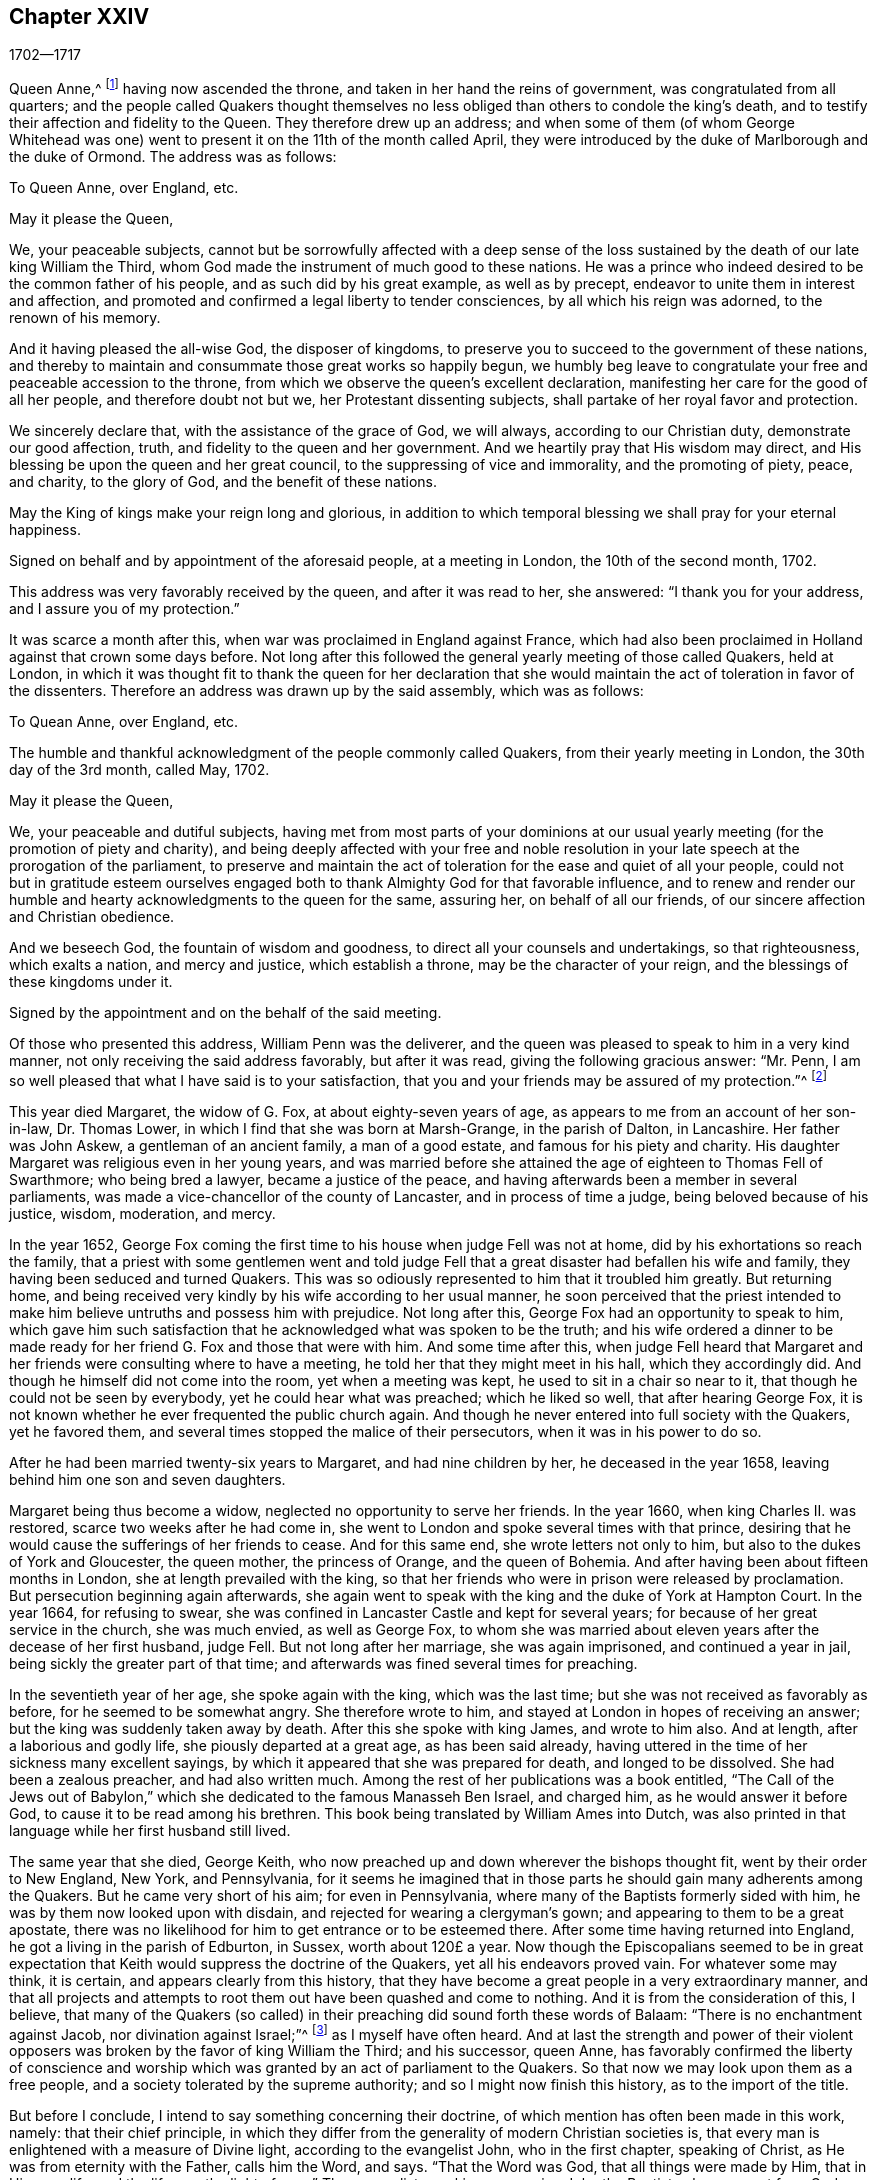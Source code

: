 == Chapter XXIV

[.section-date]
1702--1717

Queen Anne,^
footnote:[Queen Anne (1665-1714), daughter of James II and younger sister of Queen Mary,
was queen of England, Scotland and Ireland from March 8, 1702 to August 1, 1714.]
having now ascended the throne, and taken in her hand the reins of government,
was congratulated from all quarters;
and the people called Quakers thought themselves no less
obliged than others to condole the king`'s death,
and to testify their affection and fidelity to the Queen.
They therefore drew up an address;
and when some of them (of whom George Whitehead was one)
went to present it on the 11th of the month called April,
they were introduced by the duke of Marlborough and the duke of Ormond.
The address was as follows:

To Queen Anne, over England, etc.

May it please the Queen,

We, your peaceable subjects,
cannot but be sorrowfully affected with a deep sense of the loss
sustained by the death of our late king William the Third,
whom God made the instrument of much good to these nations.
He was a prince who indeed desired to be the common father of his people,
and as such did by his great example, as well as by precept,
endeavor to unite them in interest and affection,
and promoted and confirmed a legal liberty to tender consciences,
by all which his reign was adorned, to the renown of his memory.

And it having pleased the all-wise God, the disposer of kingdoms,
to preserve you to succeed to the government of these nations,
and thereby to maintain and consummate those great works so happily begun,
we humbly beg leave to congratulate your free and peaceable accession to the throne,
from which we observe the queen`'s excellent declaration,
manifesting her care for the good of all her people, and therefore doubt not but we,
her Protestant dissenting subjects, shall partake of her royal favor and protection.

We sincerely declare that, with the assistance of the grace of God, we will always,
according to our Christian duty, demonstrate our good affection, truth,
and fidelity to the queen and her government.
And we heartily pray that His wisdom may direct,
and His blessing be upon the queen and her great council,
to the suppressing of vice and immorality, and the promoting of piety, peace,
and charity, to the glory of God, and the benefit of these nations.

May the King of kings make your reign long and glorious,
in addition to which temporal blessing we shall pray for your eternal happiness.

Signed on behalf and by appointment of the aforesaid people, at a meeting in London,
the 10th of the second month, 1702.

This address was very favorably received by the queen, and after it was read to her,
she answered: "`I thank you for your address, and I assure you of my protection.`"

It was scarce a month after this, when war was proclaimed in England against France,
which had also been proclaimed in Holland against that crown some days before.
Not long after this followed the general yearly meeting of those called Quakers,
held at London,
in which it was thought fit to thank the queen for her declaration that
she would maintain the act of toleration in favor of the dissenters.
Therefore an address was drawn up by the said assembly, which was as follows:

To Quean Anne, over England, etc.

The humble and thankful acknowledgment of the people commonly called Quakers,
from their yearly meeting in London, the 30th day of the 3rd month, called May, 1702.

May it please the Queen,

We, your peaceable and dutiful subjects,
having met from most parts of your dominions at our usual
yearly meeting (for the promotion of piety and charity),
and being deeply affected with your free and noble resolution
in your late speech at the prorogation of the parliament,
to preserve and maintain the act of toleration for the ease and quiet of all your people,
could not but in gratitude esteem ourselves engaged both
to thank Almighty God for that favorable influence,
and to renew and render our humble and hearty acknowledgments to the queen for the same,
assuring her, on behalf of all our friends,
of our sincere affection and Christian obedience.

And we beseech God, the fountain of wisdom and goodness,
to direct all your counsels and undertakings, so that righteousness,
which exalts a nation, and mercy and justice, which establish a throne,
may be the character of your reign, and the blessings of these kingdoms under it.

Signed by the appointment and on the behalf of the said meeting.

Of those who presented this address, William Penn was the deliverer,
and the queen was pleased to speak to him in a very kind manner,
not only receiving the said address favorably, but after it was read,
giving the following gracious answer: "`Mr. Penn,
I am so well pleased that what I have said is to your satisfaction,
that you and your friends may be assured of my protection.`"^
footnote:[This, from the Record,
appears to be the substance rather than the exact words of the answer.]

This year died Margaret, the widow of G. Fox, at about eighty-seven years of age,
as appears to me from an account of her son-in-law, Dr. Thomas Lower,
in which I find that she was born at Marsh-Grange, in the parish of Dalton,
in Lancashire.
Her father was John Askew, a gentleman of an ancient family, a man of a good estate,
and famous for his piety and charity.
His daughter Margaret was religious even in her young years,
and was married before she attained the age of eighteen to Thomas Fell of Swarthmore;
who being bred a lawyer, became a justice of the peace,
and having afterwards been a member in several parliaments,
was made a vice-chancellor of the county of Lancaster, and in process of time a judge,
being beloved because of his justice, wisdom, moderation, and mercy.

In the year 1652,
George Fox coming the first time to his house when judge Fell was not at home,
did by his exhortations so reach the family,
that a priest with some gentlemen went and told judge Fell
that a great disaster had befallen his wife and family,
they having been seduced and turned Quakers.
This was so odiously represented to him that it troubled him greatly.
But returning home,
and being received very kindly by his wife according to her usual manner,
he soon perceived that the priest intended to make
him believe untruths and possess him with prejudice.
Not long after this, George Fox had an opportunity to speak to him,
which gave him such satisfaction that he acknowledged what was spoken to be the truth;
and his wife ordered a dinner to be made ready for
her friend G. Fox and those that were with him.
And some time after this,
when judge Fell heard that Margaret and her friends
were consulting where to have a meeting,
he told her that they might meet in his hall, which they accordingly did.
And though he himself did not come into the room, yet when a meeting was kept,
he used to sit in a chair so near to it, that though he could not be seen by everybody,
yet he could hear what was preached; which he liked so well,
that after hearing George Fox,
it is not known whether he ever frequented the public church again.
And though he never entered into full society with the Quakers, yet he favored them,
and several times stopped the malice of their persecutors,
when it was in his power to do so.

After he had been married twenty-six years to Margaret, and had nine children by her,
he deceased in the year 1658, leaving behind him one son and seven daughters.

Margaret being thus become a widow, neglected no opportunity to serve her friends.
In the year 1660, when king Charles II. was restored,
scarce two weeks after he had come in,
she went to London and spoke several times with that prince,
desiring that he would cause the sufferings of her friends to cease.
And for this same end, she wrote letters not only to him,
but also to the dukes of York and Gloucester, the queen mother, the princess of Orange,
and the queen of Bohemia.
And after having been about fifteen months in London,
she at length prevailed with the king,
so that her friends who were in prison were released by proclamation.
But persecution beginning again afterwards,
she again went to speak with the king and the duke of York at Hampton Court.
In the year 1664, for refusing to swear,
she was confined in Lancaster Castle and kept for several years;
for because of her great service in the church, she was much envied,
as well as George Fox,
to whom she was married about eleven years after the decease of her first husband,
judge Fell.
But not long after her marriage, she was again imprisoned, and continued a year in jail,
being sickly the greater part of that time;
and afterwards was fined several times for preaching.

In the seventieth year of her age, she spoke again with the king,
which was the last time; but she was not received as favorably as before,
for he seemed to be somewhat angry.
She therefore wrote to him, and stayed at London in hopes of receiving an answer;
but the king was suddenly taken away by death.
After this she spoke with king James, and wrote to him also.
And at length, after a laborious and godly life, she piously departed at a great age,
as has been said already,
having uttered in the time of her sickness many excellent sayings,
by which it appeared that she was prepared for death, and longed to be dissolved.
She had been a zealous preacher, and had also written much.
Among the rest of her publications was a book entitled,
"`The Call of the Jews out of Babylon,`" which she
dedicated to the famous Manasseh Ben Israel,
and charged him, as he would answer it before God,
to cause it to be read among his brethren.
This book being translated by William Ames into Dutch,
was also printed in that language while her first husband still lived.

The same year that she died, George Keith,
who now preached up and down wherever the bishops thought fit,
went by their order to New England, New York, and Pennsylvania,
for it seems he imagined that in those parts he should
gain many adherents among the Quakers.
But he came very short of his aim; for even in Pennsylvania,
where many of the Baptists formerly sided with him,
he was by them now looked upon with disdain,
and rejected for wearing a clergyman`'s gown;
and appearing to them to be a great apostate,
there was no likelihood for him to get entrance or to be esteemed there.
After some time having returned into England, he got a living in the parish of Edburton,
in Sussex, worth about 120£ a year.
Now though the Episcopalians seemed to be in great expectation
that Keith would suppress the doctrine of the Quakers,
yet all his endeavors proved vain.
For whatever some may think, it is certain, and appears clearly from this history,
that they have become a great people in a very extraordinary manner,
and that all projects and attempts to root them out have been quashed and come to nothing.
And it is from the consideration of this, I believe,
that many of the Quakers (so called) in their preaching
did sound forth these words of Balaam:
"`There is no enchantment against Jacob, nor divination against Israel;`"^
footnote:[Numbers 23:23]
as I myself have often heard.
And at last the strength and power of their violent opposers
was broken by the favor of king William the Third;
and his successor, queen Anne,
has favorably confirmed the liberty of conscience and worship
which was granted by an act of parliament to the Quakers.
So that now we may look upon them as a free people,
and a society tolerated by the supreme authority; and so I might now finish this history,
as to the import of the title.

But before I conclude, I intend to say something concerning their doctrine,
of which mention has often been made in this work, namely: that their chief principle,
in which they differ from the generality of modern Christian societies is,
that every man is enlightened with a measure of Divine light,
according to the evangelist John, who in the first chapter, speaking of Christ,
as He was from eternity with the Father, calls him the Word, and says.
"`That the Word was God, that all things were made by Him, that in Him was life,
and the life was the light of men.`"
The evangelist speaking concerning John the Baptist, who was sent from God, says,
"`He was not that light, but was sent to bear witness of that light.
That was the true light, which enlightens every man that comes into the world.`"
By this it appears that the Quakers have not coined a new phrase,
but only made use of the express words of the holy Scriptures.
I am not unacquainted that, during the great apostasy,
people generally have not clearly understood this; yet this ought not to seem strange,
because the evangelist expressly says, "`The light shines in darkness,
and the darkness comprehended it not.`"
But to elucidate this doctrine a little more, it may serve for information,
that the Quakers believe this light to be the same that
the apostle Paul calls "`The grace of God that brings salvation,
and has appeared to all men;`" and concerning its operation, he says, "`teaching us,
that denying ungodliness and worldly lusts, we should live soberly, righteously,
and godly in this present world.`"^
footnote:[Titus 2:11-12]

Thus much briefly concerning the above-mentioned names of this divine light.
And to make it appear more plainly what this phrase means,
"`Take heed to the Light;`" we thereby understand,
that each one should mind the counsel of the light in their souls,
and so learn to fear God, and to hate pride, arrogance, and every evil way;
which will beget in us such a reverential awe towards God,
that we dare do nothing which we certainly know will displease Him.
This indeed is the first step to godliness;
and therefore both David and Solomon have said that "`The
fear of God is the beginning of wisdom;`" that is,
the fear which is due Him, accompanied with circumspection and caution.
And as we persevere in this fear,
we are taught and enabled to serve the Lord with holiness
and righteousness all the days of our life.

But since we can only do this by the grace of God,
it is absolutely necessary that we take heed to it;
and therefore we ought to pray to God continually for His assistance.
But that brings me to another point, about which people generally have strong notions;
for all sorts of Christians agree that we must often pray to God,
but many greatly err in the manner and nature of prayer.
For some think they perform this duty of praying to God when,
in the mornings and evenings, and at others set times of the day,
they repeat or recite some forms of prayer, and do not seem to consider,
that men "`ought always to pray, and not to faint.`"^
footnote:[Luke 18:1]
And the apostle Paul exhorts to "`pray without ceasing.`"^
footnote:[1 Thessalonians 5:17]
And what this means he himself explains in these words,
"`Praying always with all prayer and supplication in the Spirit,`"^
footnote:[Ephesians 6:18]
which plainly shows that this prayer consists not in a continual repetition of words,
but in pious and devout breathings to God, raised in the soul by the Spirit of Christ,
beseeching Him to keep us continually in His fear and counsel,
since we are in need of constant support from Him.
And thus praying in faith, we receive an answer to our breathings in some measure,
though not always as soon as we desire.
But we must not faint;
and our prayer must be from a sincere believing and breathing of the heart;
otherwise we pray amiss, and do not receive,
according to the saying of the apostle James, "`You ask, and receive not,
because you ask amiss.`"^
footnote:[James 4:3]
But oh what devices and wiles have been invented by the enemy of man`'s soul,
to keep him off from this continual state of prayer!--even
though Christ very expressly says,
"`Watch and pray, that you enter not into temptation;`"^
footnote:[Matthew 26:41; Mark 14:38]
and, "`What I say unto you, I say unto all, watch.`"^
footnote:[Mark 13:37]
And with regard to the instruction that we may reap from these words,
He does not imply a continual outward watching without sleeping,
but a vigilance of the mind, which Solomon recommends in these words,
"`Keep your heart with all diligence.`"^
footnote:[Proverbs 4:23]
Now though our constitution does not seem to allow an incessant
continuance in the deepest retiredness of mind;
yet this is certain, that the more fervently we turn our minds to God,
the more we are kept from evil.
And the man who perseveres in this godly exercise,
is less in danger of falling into spiritual pride,
since he finds that his preservation is in true humility,
and in a continual dependance upon God.
And if he ever departs from there, and thinks himself safe enough,
and now needs not to walk circumspectly in fear as he once did,
then he is caught already, and has in some measure gone astray from his spiritual Guide:
that is, he has gone out from that which showed unto him his transgressions,
and troubled him while he was in the evil way.
And this is "`the manifestation of the Spirit,`" which the apostle says,
"`is given to every man to profit withal.`"^
footnote:[1 Corinthians 12:7]

Now to call this gift or principle, which reproves men for evil,
and consequently discovers it, "`Light`" does not carry with it any absurdity,
especially if we consider that this name is often found in sacred writ.
Evil deeds are called by the apostle the "`works of darkness;`" and says he,
"`All things that are reproved, are made manifest by the fight:
for whatsoever does make manifest, is light.`"^
footnote:[Ephesians 5:13]
By which it appears plainly, that the Quakers have not coined a new phrase,
but only followed the scripture language.
And that they are not the only people that have declared of this light,
might be proved from many other authors of good esteem, if necessity required.

As to oaths, they judge the taking of an oath unlawful; and why,
may abundantly be seen in this history from a multitude of instances.

The making of war they also believe to be inconsistent with pure Christianity,
and esteem that Christ`'s followers, being led by His precepts,
"`will come to beat their swords into plowshares, and their spears into pruning-hooks,
and not to learn war any more,`" according to the prediction of the prophet in Isaiah 2:
4+++.+++ Christ, the author of our faith, unto whom we are commanded to look, expressly says,
"`My kingdom is not of this world; if My kingdom were of this world,
then would My servants fight.`"
And the apostle, in James 4, gives us to understand that wars and fighting come of lusts.
And they believe that by receiving the Spirit of Christ in their souls,
and being entirely guided by it, enmity and lusts, the root of wars and fightings,
come to be destroyed, and His love remains,
by which they not only love one another sincerely, but also can love their enemies,
and pray for them, as also for those who hate and persecute them for His name,
not rendering evil for evil, but good for evil.
And this they believe to be that lamb-like spirit which will prevail, and must overcome,
and therefore they judge it not lawful to make war.
And in these sincerely held beliefs,
they believe they may very safely be tolerated by any civil government;
not only because they are willing and ready to pay taxes to Caesar, but also that,
though they cannot fight for the government, neither can they fight against it.

Concerning the sword of magistracy,
they do in no way assert that it is unlawful for Christians to be magistrates;
for saying so would imply the unchristianing of magistrates, whom they truly honor;
knowing magistracy to be the ordinance of God.
But although they believe this office to be consistent with the Christian religion,
yet they generally think it more safe for themselves not to seek it.

Tithes to the priests they do not look upon to be a gospel maintenance,
since our Savior said in express terms to His disciples, "`Freely you have received,
freely give.`"
Yet they do not stretch this so far as to forbid those who have imparted their
spiritual gifts from receiving temporal gifts if they are in need thereof,
provided that such maintenance of a minister of the gospel is free and not forced;
and also that it consists not in a fixed stipend,
which turns the ministry of the gospel into a means of providing a livelihood.
This they look upon to be far beneath the dignity of the ministerial office,
which ought to be performed purely out of love to God and our neighbor,
and not with any regard to secular gain.

The ordinary way of showing respect or honor in common
conduct is also something they scruple;
for to give the same outward sign of respect to men which is given to God, that is,
the uncovering of the head, they think (and not without good reason) to be unfitting.
They likewise esteem the giving of flattering titles of honor,
since Christ so sharply reproved the greetings in the markets,
and being called of men Rabbi, Rabbi, saying,
"`Be not called Rabbi;`" which title of that time may be
compared to the modern titles "`master`" or "`sir.`"
Thus Christ says also, "`How can you believe, who receive honor from one another?`"
Yet they limit this only to common conversation among one`'s equals;
for a servant may call his master by that title,
and subjects may refer to magistrates by the title of their office.
These honorary titles may be spoken according to truth,
whereas the other is nothing but mere flattery,
invented to gratify and cherish men`'s pride.
They therefore also think it inconsistent with the true gravity
of a Christian to call one`'s self "`your humble servant,`" etc.,
to one who has not any real mastership over us;
for they believe we cannot be too cautious in speaking, since our Savior says,
"`That every idle word that men shall speak,
they shall give account thereof in the day of judgment.`"
The common fashion of greetings they also decline,
thinking it more safe not to imitate the ordinary customs therein.
They instead find it more agreeable with Christian
simplicity to greet one another by giving their hand,
or by other innocent and harmless notices in passing by,
which are signs of friendship and respect that may be showed
without giving to man what pertains to God.

As the Quakers testify against the common vain salutations,
so they are likewise against gaming, silly play acting, jesting,
and all sinful and unprofitable recreations, and the drinking of healths,
all of which they believe to be contrary to the exhortation of the apostle,
"`Whether you eat or drink, or whatsoever you do, do all to the glory of God.`"

In their method of marriage, they also depart from the common way;
for in the Old Testament they do not find that the joining
of a couple in marriage was ever the office of a priest;
nor in the gospel was any preacher among Christians appointed thereto.
Therefore it is their custom, that when any intend to enter into marriage,
they first obtaining the consent of parents or guardians,
acquaint the respective men`'s and women`'s meetings of their intention,
and after due inquiry, all things appearing clear,
they in a public meeting solemnly take each other in marriage,
with a promise of love and fidelity,
and not to leave one another before death separates them.
Of this union a certificate is drawn up,
mentioning the names and distinctions of the persons thus joined,
which first being signed by themselves,
is then signed by those who are present as witnesses.

In the burying of their dead they keep decency in mind, and endeavor to avoid all pomp.
The wearing of a particular dress or habit for mourning is not approved among them;
for they think that the mourning which is lawful,
may be showed sufficiently to the world by a modest and grave deportment.

As to water-baptism, and the outward supper, though they do not use the external signs,
witnessing Christ the substance to have come,
yet they are not for judging others who do use them conscientiously and devoutly.
They do not deny that water-baptism was used by some in the primitive church;
but let it be considered unto whom it was administered, that is,
to such that came over either from the Jews or the Gentiles, into the Christian society.
And baptism was as much a Jewish ceremony as circumcision; for,
according to the account of Maimonides,^
footnote:[Moses ben Maimon, commonly known as Maimonides,
was a well known Jewish philosopher of the Middle Ages.
See Vid. John Leusdcn Philog. Hebrseo-mixt, Dissertat. xxi. de Proselyt. Sect. 1. pag. mihi 144.]
a Gentile who desired to be received into the covenant of the Jews,
had to be baptized as well as circumcised, whereby he became a proselyte.
From which it evidently appears that baptism did not replace circumcision,
as it has been often urged to persuade the ignorant.
However, in the time of the apostles,
to make one a true and real member of the church of God,
the baptism of the Spirit was required as the main thing;
which made John the baptist say, "`I indeed baptize you with water unto repentance,
but He who is coming after me shall baptize you with the Holy Spirit and fire.`"^
footnote:[Matthew 3:11]
And the apostle Peter signifies that "`the baptism which now saves us,
is not the putting away of the filth of the flesh,
but the answer of a good conscience towards God.`"^
footnote:[1 Peter 3:21]
This was that baptism of which God, by the prophet Ezekiel, said concerning Israel,
"`I will take you from among the heathen, and gather you out of all countries.
Then will I sprinkle clean water upon you;
and you shall be clean from all your filthiness,`" etc.

It is a common objection that Christ Himself was baptized with water,
and that we are required to follow His footsteps.
But let it be considered that He was circumcised also,
though the one as well as the other was not needed for His own improvement,
but was done for our sake, to show us by the latter that our hearts must be circumcised,
that is, separated from all evil fleshly inclinations and lusts.
And by the baptism which He allowed to be administered to Him,
is signified to us that we must be baptized by His spiritual baptism.
And if it be objected that Christ said to Nicodemus,
"`Except a man be born of water and of the spirit,
he cannot enter into the kingdom of God;`" it may be answered,
that if this is understood of outward water,
the consequence will be that water-baptism is of such an absolute necessity,
that if any be deprived of it, he is to be shut out of heaven; which,
though this is a doctrine believed by Papists, yet I think few Protestants will say so;
neither was John Calvin^
footnote:[Vid. Calvin, Epist. 184. and 229.]
of that opinion.
It is also worth taking notice, that John the Baptist said,
"`That Christ would baptize with fire;`" by which it appears that both water and fire,
in reference to baptism, are metaphorical expressions;
for they both serve for cleansing and purifying, though in a different way.
Now although some did baptize with water, yet it ought to be considered,
that if the command of Christ to His disciples, "`Go and teach all nations,
baptizing them in +++[+++Gr. into]
the name of the Father, and of the Son,
and of the Holy Spirit,`" related absolutely to water-baptism,
it would indeed have been very strange that Paul, that eminent apostle of the Gentiles,
did not think himself commissioned for the administration of that baptism.
For though he considered that "`he was not at all inferior to the
most eminent apostles,`" yet he also says in express terms,
"`Christ sent me not to baptize, but to preach the gospel.
And I thank God that I baptized none of you but Crispus and Gaius, etc.`"
And yet he says, "`There is one Lord, one faith,
one baptism,`" which was the baptism of the Spirit.
The same apostle also says, "`As many as have been baptized into Christ,
have put on Christ;`" and this cannot have relation to water-baptism,
because many received an outward baptism who never
put on Christ and became conformable to His image.
To this may be added,
that if the command to baptize in Matthew 28:19 were literally restricted to water-baptism,
then why are our Savior`'s words not equally understood to be literal
where he speaks to Peter about washing the disciple`'s feet,
"`If I do not wash you, you have no part with me;`" and to His disciples,
"`If I then your Lord and Master have washed your feet,
you also ought to wash one another`'s feet.`"
More might be said on this subject;
but since Robert Barclay has treated of this matter at length,
the reader may refer to his Apology for the true Christian Divinity.

Concerning the outward supper, it may be truly said,
that it was the Passover that was kept by Christ at the eating of the paschal lamb;
which likewise was a judaical ceremony,
which nearly all Christians now take to be a figure or shadow.
But is not the modern use of the outward supper in remembrance of Christ`'s sufferings,
also a figure, i.e. of His spiritual supper with the soul?
And does it not seem absurd that one figure or shadow
should be the fulfillment of the other?
The passover was not a memorial of another sign that was to follow;
but was a memorial of the slaying of all the first-born in Egypt,
and of the preservation of Israel and their first-born.
Moreover, we find that the apostles, "`Breaking bread from house to house,
did eat their food with gladness and singleness of
heart;`" which implies a usual meal or eating.
And certainly they do well who daily, at their meals, remember Christ and his sufferings;
for the spiritual supper, which is the thing required,
ought to be partaken of by every true Christian; and this cannot be unless,
being attentive, we open the door of our hearts to Christ and let Him come in.
Let it also be considered that the soul lacks daily food as well as the body;
and being destitute of that, it will faint and languish and so become unable to do good;
and therefore our Lord recommended His disciples to pray for daily bread.
Now, that this chiefly had relation to the spiritual manna,
the bread that comes down from heaven, appears from this saying of Christ,
"`Labor not for the food which perishes,
but for that food which endures unto everlasting life.`"
Bedsides this, the apostle tells us that, "`the kingdom of God is not food and drink,
but righteousness, and peace, and joy in the Holy Spirit.`"
And the author to the Hebrews says,
"`It is a good that the heart be established by grace,
not with foods which have not profited those who have been occupied with them.`"

All this being duly considered by those called Quakers,
has kept them from the use of those ceremonies.
For the man who, through grace, has become truly spiritual,
has no need of ceremonies or outward means to depend upon,
but finds himself excited to rely on the inward divine grace,
and to depend upon God alone, walking continually in reverential watchfulness before Him.
And so, keeping to the immediate teachings of Christ in his heart,
he approaches with boldness to the throne of grace, and with a full assurance of faith,
becomes a partaker of salvation.

But I leave this matter, to say something also concerning the Quakers`' way of worship.
It is usual among them when they meet together in their religious assemblies,
to spend some time in a devout silence and retiredness of mind,
inwardly praying with pure breathings to God,
which they generally call waiting upon the Lord.
And if under this spiritual exercise anyone feels himself stirred
up by God to speak something by way of doctrine or exhortation,
he does so, and sometimes more than one, but always orderly, one after another.
And that this was usual in the primitive apostolical church, appears from what Paul says,
"`If any thing be revealed to another that sits by, let the first hold his peace;
for you may all prophesy one by one.`"^
footnote:[1 Corinthians 14:31]
And what prophesying signifies under the new covenant,
the apostle himself explains with these words, "`He that prophesies,
speaks unto men to edification, and exhortation, and comfort.`"^
footnote:[1 Corinthians 14:3]
Yet let none think this liberty of speaking to be so unlimited,
that everybody who can say something may freely do so in the congregation;
for he that will speak there, must also by all means be of a good, and honest,
and holy life, and sound in doctrine.
And if, in the process of time,
he finds in himself a concern from the Lord to travel in the ministry,
and desires a certificate of his soundness in doctrine and orderly life,
he may acquire it from the congregation where he resides.
And certainly a preacher himself ought to have experience of the work of sanctification,
before he is qualified to instruct others in the way thereto;
for mere brain-knowledge cannot do this effectually.
Sometimes in their meetings there is a public prayer before preaching;
and preaching is often concluded with a prayer.

Now preaching among them is not confined to the male sex only, as it is among others;
for they believe that women whom the Lord has gifted for
gospel-ministry may exercise their gifts among them to edification;
for who will presume to say unto the Lord "`What are you doing?`"^
footnote:[Daniel 4:35], when He, by His apostle, has said, "`Quench not the Spirit.`"^
footnote:[1 Thessalonians 5:19]
They are not ignorant that the same apostle said to the Corinthians,
"`Let your women keep silence in the churches.`"
Now the word "`your`" here, seems to carry an emphasis along with it,
as being chiefly applicable to those Corinthian women; but not insisting upon that,
it nevertheless appears by what follows that this admonition
is spoken with regard to women who are still ignorant,
since it is said, "`If they will learn anything,`" that is,
if they will be further instructed concerning some points of doctrine,
"`Let them ask their husbands at home.`"
Whereby it appears that this saying has relation to such women who,
either from indiscretion or curiosity,
or out of a desire to be looked upon as having something to say,
proposed questions to the whole church,
and thereby caused more confusion than edification; "`For it is indeed a shame for +++[+++such]
women to speak in the church;`" and the apostle`'s precept is,
"`Let all things be done decently and in order.`"
Moreover, it ought to be considered that these words,
"`Let your women keep silence,`" has reference also
to the subjection which women owe to their husbands,
because it is said there also, that women are commanded "`to be under obedience.`"
This the apostle explains further in one of his epistles to Timothy, where he says,
"`Let the women learn in silence with all subjection:
but I permit not a woman to teach nor usurp authority over the man.`"
Now, that the apostle does not absolutely forbid women
speaking to the edification of the church,
appears from his own words, when he says,
"`Every woman that prays or prophesies with her head uncovered, dishonors her head.`"
Here he gives to women a prescript how to behave themselves when they prophesy;
and what he means by prophesying, he himself declares in the same epistle,
as has been mentioned already, where he says,
"`He that prophesies speak unto men to edification, and exhortation,
and comfort;`" and "`he that prophesies edifies the church.`"
For though prophesying under the old covenant often
seems to signify a prediction of what is to come,
yet it is certain that the ancient prophets were also preachers;
and according to the New Testament language,
it is evident that prophesying is chiefly preaching under the influence of the Spirit.
Hence we may easily understand what the four daughters of Philip were, who did prophesy,^
footnote:[Acts 21:9]
and what kind of servant of the church Phoebe^
footnote:[Romans 16:1]
was, and "`Tryphena, and Tryphosa, who labored in the Lord;`" and "`Persis,
who labored much in the Lord.`"^
footnote:[Romans 16:12]
How significantly does the apostle call Priscilla and Aquila his helpers in Christ Jesus.
And what he means by his helpers in that sense,
we may see in Philippians 4:3 where he speaks of
"`women which labored with me in the gospel.`"
All this then being duly considered,
the Quakers (so called) think it unlawful to forbid
such women to preach whom the Lord has gifted,
and who are of a godly life and conduct;
since it appears sufficiently that in the primitive
church they were not debarred from that service.
And as in those days, so in ours, it has evidently appeared,
that some pious women have had a very excellent gift to the edification of the church.
All of which tends to the glory of God, who is no respecter of persons,
and is pleased to make use of weak instruments to show forth his praise.

As to singing the words of David in the Psalms,
since these do not suit the state and condition of mixed assemblies,
they disuse the customary and formal way of singing in the churches,
which has neither precept nor precedent in the New Testament.

Concerning the resurrection, their belief is orthodox,
and agreeable with the testimonies of the holy Scriptures.
But because they judge it to be very improper to say that we shall
rise again with the same identical bodies we now have,
their opposers have falsely accused them of denying the resurrection;
though they fully believe this saying of the apostle,
"`If in this life only we have hope in Christ, we are of all men most miserable.`"^
footnote:[1 Corinthians 15:9]
And as to the qualities of the bodies wherewith we shall arise, Paul says,
"`It is sown a natural body, it is raised a spiritual body.`"^
footnote:[1 Corinthians 15:44]
"`For,`" says the same apostle, "`our citizenship is in heaven,
from which we look for the Savior, the Lord Jesus Christ, who shall change our vile body,
that it may be fashioned like unto His glorious body,
according to the working whereby He is able to subdue all things unto Himself.`"^
footnote:[Philippians 3:21]
And therefore they have counted it more safe,
not to try to determine with what kind of bodies we shall be raised,
provided we have a firm belief that there is to be a resurrection of the dead.
For from such a determination many difficulties may arise, which otherwise are avoided;
and therefore they have also said to their antagonists,
"`Christ`'s resurrection is indeed an argument for our resurrection,
but would it be valid from there thus to argue: that because Christ`'s body,
which was without sin, and was not corrupted in the grave,
was raised the same as it was buried; therefore our bodies, which do admit of corruption,
must also be raised the same as they are buried?`"
No, by insisting stiffly on this point, we fall into many difficulties.
Who will venture to say that,
when people die and are buried about the age of ninety years,
their bodies in the resurrection shall be the same decrepit bodies that were when buried?
Or that unborn children dying, shall be raised with such small bodies as they had then?
To shun therefore such absurdities,
they think it better not to allow human wit to extend itself too far,
more especially since the apostle says, "`Mind not high things;`" and advises every man,
"`not to think of himself more highly than he ought to think.`"

Now as to church government, both for looking after the orderly conduct of the members,
and for taking care of the poor, indigent widows and orphans,
and also for making inquiry into marriages solemnized among them,
they have particular meetings, either weekly, or every two weeks, or monthly,
according to the size of the churches.
They have also quarterly meetings in every county,
where matters are brought that cannot well be settled in the particular meetings.
To these meetings come not only the ministers and elders,
but also other members that are known to be of sober conduct;
and what is agreed upon there, is entered into a book belonging to the meeting.
Besides these meetings a general annual assembly is kept at London in the Whitsun week^
footnote:[Also called Pentecost week, beginning the seventh Sunday after Easter.]
(so called);
not for any superstitious observation that the Quakers
have for that more than at any other time,
but because that season of year best suits the general accommodation.

To this yearly meeting, which sometimes lasts four, or five, or more days,
come such as are sent from all churches of this society in the world,
to give an account of the state of the particular churches;
which from some places is done only by writing.
And from this annual meeting is sent a general epistle to all the churches,
which commonly is printed;
and sometimes particular epistles are sent also to the respective churches.
In this way it may be known every year, in what condition the churches are;
and in the said epistle, a godly life and conduct are generally recommended,
along with due care for the education of children.
If it happens that the poor are in need in any place,
then their needs are supplied by others who have an abundance,
or sometimes by an extraordinary collection.

As to the name by which they are distinguished from other religious societies, it is,
as is well known,
"`Quakers;`" but since this name was given to them
in scorn (as has been said in due place),
they do not assume it any further than for distinction-sake from others;
and the name whereby they call one another is that of Friends.
And herein they have the example of primitive Christians,
as may be seen Acts 24:3 where it is said,
that "`Julius the centurion treated Paul kindly,
and gave him liberty to go unto the friends^
footnote:[KJV says "`his friends`" but the Greek reads only "`friends`" or "`the friends.`"]
to refresh himself.`"
And in 3 John 14 we read, "`The friends salute you.
Greet the friends by name.`"
Now this name of Friends is so common among the Quakers in England,
that others societies also know them and sometimes call them by that name.

It was, as I find, in the year 1705, that Anne, the late wife of Thomas Camm,
deceased at a great age;
and having already made mention of her by the name of Anne Audland,
I will say something more of her before I describe her exit.
She was the daughter of Richard Newby, in the parish of Kendal in Westmoreland,
being born in the year 1627.
Having been well educated and come to maturity,
she conversed much with the most religious people of that time.
About the year 1650, she was married to John Audland, and in the beginning of 1652,
they were both, by the ministry of G. Fox, convinced of the truth he preached;
and in the next year they began to preach the same doctrine to others.
For this, in the following year,
Anne was committed to prison in the town of Aukland in the county of Durham,
where she had opportunity to speak to the people through the window,
which she did so movingly, that several were affected with her testimony.
After being released, she travelled up and down the country and had good service;
but not long after,
she was again committed to prison upon the accusation of having spoken blasphemy.
For this she was tried at Banbury in Oxfordshire,
the indictment drawn up against her containing the charge that she had said,
"`God did not live;`" whereas she had only said that true
words might be a lie in the mouth of some that spoke them,
alleging the saying of the prophet Jeremiah 5:2. "`Though they say the Lord lives,
surely they swear falsely.`"
The judge before whom she appeared behaved himself moderately,
observing how wisely she answered his questions with a modest boldness.
Some of the justices upon the bench who sought her destruction,
perceiving they should not obtain their end (for
it had been spread abroad that she would be burned),
went off to influence the jury and bias them.
This had the effect that they brought her in guilty of misdemeanor;
which made one present say, "`It is illegal to indict her for one thing,
and to bring her in guilty of another;`" since they ought to have found her either
guilty or not guilty upon the matter of fact charged in the indictment.
The judge, though he had carried himself discreetly,
nevertheless had some desire to please the justices that were her enemies;
and therefore at her refusal to give bond for her good behavior,
she was sent to prison again;
though the judge was heard to say that she ought to have been discharged.
The prison where she was sent was a nasty place, several steps under ground;
on the side of which was a common sewer, which sometimes stunk very much,
and frogs and toads crawled in her room.
Here she was kept about eight months, but she showed herself content,
being persuaded that it was for the Lord`'s sake she thus suffered.

Her husband, John Audland, died, as has been said before,
about the beginning of the year 1664,
and two years after this she was married to Thomas Camm, also a minister of the gospel.
She lived very retiredly, spending much of her time in solitude,
and was almost daily exercised in reading the holy Scriptures and other edifying books.
Her husband suffered imprisonment for three years at Kendal,
and about six years at Appleby.
Thus she came to be well-acquainted with adversities;
but by all these she was the more spurred on to advance in true piety,
and became a very remarkable teacher in the church,
having an extraordinary gift to declare the truth.
And yet she was very modest and humble,
insomuch that no matter how much she had to declare,
she rarely appeared to preach in large meetings where
she knew there were men qualified for that service;
and she was grieved when she perceived any of her sex being forward on such occasions.
She therefore advised them to be cautious,
though she did not fail to encourage the good in all,
and endeavored not to quench the Spirit in any.
Thus she continued in a virtuous life to the end of her days.
She once fell so sick at Bristol, that it was thought she was near death.
She then exhorted those who stood by her to prize their time,
and to prepare for their latter end, "`as God`" she said, "`has inclined me to do,
so that I enjoy unspeakable peace here,
with full assurance of eternal rest and felicity in the world to come.`"

She nevertheless recovered from this sickness; and when her dying hour finally came,
which was in her dwelling place near Kendal, she was not less prepared, but said,
"`I bless the Lord I am prepared for my change.
I am full of assurance of eternal salvation, and a crown of glory,
through my dear Lord and Savior Jesus Christ.`"
Many other excellent sayings she uttered during the time of her sickness;
and when she drew near her end, some of her friends asking her whether she knew them,
she said, "`Yes, I know every one of you.
I have my understanding as clear as ever; and how should it be otherwise,
since my peace is made with God through the Lord Jesus Christ.
I have no disturbance in mind, therefore my understanding and judgment is good and clear;
but to lie under affliction of body and mind,
to feel pinching pangs of body even unto death,
and to lack peace with God--oh that would be intolerable to bear!`"
She advised her husband to free himself from the
cumber of the things of this world after her death,
that he might attend the ministry of the gospel with more freedom, and said, "`Warn all,
but especially the rich, to keep low, and not to be high-minded;
for humility and holiness are the badge of our profession.`"
A little before her departure, some fainting fits overcame her,
but reviving again she said, "`I was glad, thinking I was going to my eternal rest,
without disturbance.
I have both a sight and an earnest of eternal rest with God in the world to come.`"
A little after she said, "`I think I grow weak and cold.
My hands and feet have grown very cold, yet my heart is very strong.
I must meet with sharper pangs than I have yet felt.
This pain is hard to flesh and blood, but it must be endured a little time;
ease and eternal rest is at hand.
I am glad I see death so near me.`"
A little after this, seeing some of her friends weep, she said, "`Be not concerned,
for all is well.
I have only death to encounter, and the sting of it is wholly taken away.
The grave has no victory, and my soul is ascending above all sorrow and pain.
So let me go freely to my heavenly mansion; disturb me not in my passage.
My friends, go on to the meeting; let me not hinder the Lord`'s business,
but let it be the chief thing, done faithfully by you all,
so that in the end you may receive your reward; for mine is sure.
I have not been negligent; my day`'s work is done.`"
Feeling afterwards her pains increasing,
she prayed the Lord to help her through the agony of death; and a little after she said,
"`O my God, O my God, You have not forsaken me, blessed be Your name forever.
O my blessed Savior, who suffered for me and all mankind,
great pains in your holy body upon the cross,
remember me your poor handmaid in this my great bodily affliction.
My trust is in You, my hope is only in You, my dear Lord.
O come, come dear Lord Jesus, come quickly, receive my soul, to You I yield it up,
help me now in my bitter pangs.`"
Then her husband prayed to God that He would be pleased to make her passage easy.
And she had no more such pangs,
but drew her breath shorter by degrees and said little more,
except that "`it was good to leave all to the Lord.`"
And so she slept in the Lord the 30th of November, 1705, in the 79th year of her age.
Thus Anne Camm departed this life,
and her husband said afterwards that he counted it
a great blessing to have had her for his wife;
for she was indeed a very excellent woman,
and for the same reason I have described her latter end the more circumstantially.

Having now related what I thought to be remarkable and of importance
with respect to the rise and progress of the people called Quakers,
I think what I have written may suffice to answer
the contents of the title of this history.
I will therefore only add only a few occurrences, and then come to a conclusion.

Many years previous, in the time of King James I.,
endeavors were used to unite England and Scotland into one kingdom, but all was in vain.
King William III.
also tried what could be done to this purpose,
but his life did not permit him to bring the work to perfection.
Yet at length the matter was agreed upon and settled
about the beginning of the year 1707,
in the reign of Queen Anne,
it being concluded that these two kingdoms should henceforth be united into one,
and called Great Britain.
In the forepart of the year 1708,
Scotland was threatened with an invasion by the pretended prince of Wales;
but he failed in the attempt, and his design came to nothing.
Now since the union of Scotland with England was at last accomplished,
and the succession of the crown in the Protestant line was established by law,
the queen was congratulated on that account by a multitude of addresses; and the Quakers,
so called, judged themselves obliged also to testify their affection to the princess,
as they did by the following address:

To Anne, Queen of Great Britain, etc.

The grateful and humble Address of the People commonly called Quakers,
from their Yearly Meeting in London, this 28th day of the third month, called May, 1708.

We, having good cause to commemorate the manifold mercies of
God vouchsafed to this united kingdom of Great Britain,
believe it our duty to make our humble acknowledgments, first to the Divine Majesty,
and next to the queen, for the liberty we enjoy under her kind and favorable government.
Our hearty desires and prayers are to Almighty God,
(who has hitherto disappointed the mischievous and wicked designs of her enemies,
both foreign and domestic,) that He will so effectually replenish the queen`'s heart,
together with those of her great council, with His divine wisdom, that righteousness,
justice and moderation--which are the ornaments of the queen`'s reign,
and which exalt a nation--may increase and be promoted.

And we take this opportunity to give the queen the renewed assurance
of our hearty affection toward the present established government,
and that we will as a people in our respective stations,
according to our peaceable principles, by the grace of God,
prove ourselves in all fidelity the queen`'s faithful and obedient subjects.
As such, we conclude with fervent prayers to the Lord of Hosts, that after a prosperous,
safe and long reign in this life, you, O queen,
may be blessed with an eternal crown of glory.

This address was signed in the name of the meeting by fourteen members thereof,
who were also ordered to present it.
But it being understood that the queen preferred to be presented with it in private,
only seven, among whom were George Whitehead and Thomas Lower, went in with it,
and were introduced by the principal secretary of state Boyle.
G+++.+++ Whitehead presenting it said, "`We heartily wish the queen health and happiness.
We have come to present an address from our yearly meeting,
which we could have desired might have been more early and seasonably timed,
but could not, because our said meeting was not held until last week;
and therefore we now hope the queen will favorably accept our address.`"
Then, as G. Whitehead delivered the address, the queen said,
"`Please read it;`" whereupon he took and read it, and the queen answered,
"`I thank you very kindly for your address, and I assure you of my protection.
You may depend upon it.`"

To which G. Whitehead replied, "`We thankfully acknowledge that God,
by His power and special providence,
has preserved and defended the queen against the evil designs of her enemies,
having made the queen an eminent instrument for the
good of this nation and realm of Great Britain,
in maintaining the toleration and the liberty we
enjoy in respect to our consciences against persecution.
This liberty,
being grounded upon the late king`'s desire to unite
the Protestant subjects in interest and affection,
is now further settled and strengthened by the union of Great Britain;
for in union is the strength and stability of a kingdom; and without union,
no kingdom or people can be safe, but remain weak and unstable.
The succession of the crown being settled and established in the Protestant line,
must necessarily be very acceptable to all true Protestant subjects.
And now, O queen,
our sincere desire is that the Lord may preserve and defend you for the future,
the remainder of your days,
and support you under all your great cares and concerns for the
safety and good of this nation and kingdom of Great Britain,
and that the Lord may bless and preserve you to the end.`"

To this the queen replied, "`I thank you for your speech, and for your address;
and you may be assured I will take care to protect you.`"

G+++.+++ Whitehead then replied,
"`The Lord bless and prosper the queen and all her good intentions.`"
And thereupon he and his friends withdrew.

Enjoying at last the liberty to perform their religious
worship publicly and without disturbance,
the most remarkable occurrences that the Quakers in England
now met with were the publications of their enemies who,
from ignorance or envy,
continued to represent them as maintainers of heterodox sentiments.
But as they never failed to answer their accusers in print, the eyes of many were opened,
and some came over to them.
And though it sometimes happened that those of the national church succeeded
in drawing over one who was born and educated among the Quakers,
but who inclined to more liberty and to be esteemed by the world,
yet there have been others of the episcopal church who,
not from any earthly consideration, but merely by a convincement of their mind,
have entered into society with the Quakers,
not fearing to make public profession of their religion.
This may appear by two letters which I will insert here; the one of Samuel Crisp,
a clergyman of the episcopal church,
who gave the following account of his change to one of his near relations.

My dear Friend,

I received a letter from you, the week before last, which was sent by your uncle Bolton:
there were a great many kind expressions in it, and in your sister Clopton`'s likewise:
I acknowledge myself much obliged to you both, and to the whole family,
for many repeated kindnesses, and if my school had not engrossed so much of my time,
I would have taken opportunity to answer my dear friend`'s letter now,
and upon that account my delay will be more excusable.

The news you have heard of my late change is really true--I cannot conceal it,
for it is what I glory in--nor was it any prospect
of temporal advantage that induced me to it,
but a sincere love to the truth, and a pure regard to my own soul.
Neither can I be sufficiently thankful to God that
He has let me live to this glorious day,
and not cut me off in the midst of my sins and provocations against Him.
He is long-suffering to us, not willing that any should perish,
but that all should come to repentance.
He has brought me off from the forms and shadows of religion, and let me see,
in a more illustrious manner, what is the life and substance of it,
as He found me in some degree faithful to that measure of light and knowledge
He had bestowed on me while I was in the communion of the Church of England.
Therefore He was pleased of late, as I humbly waited upon Him,
to make known to me greater and deeper mysteries of His kingdom.
And I can truly say,
that I find by daily experience (as I keep low and retired
unto that pure gift which He has planted within me),
things are more and more cleared up to me,
and the truth shines and prevails greatly over the kingdom of darkness;
and if I should now turn my back upon such manifestations as these,
and entangle myself again with the yoke of bondage,
surely I should grieve the Holy Spirit,
so that He might justly withdraw His kind operations,
and never more return to assist and comfort me.
For God is not mocked; religion is a very serious and weighty thing.
Repentance and salvation are not to be trifled with;
nor is turning to God to be put off till our own time, leisure, or convenience.
But we must love and cherish the least appearance of Christ,
not slighting or despising the day of small things,
but embracing the first opportunity of following Christ in any of His commands.
When He speaks, it is with such force and authority that we cannot stand to cavil,
dispute, or ask questions;
for unless we will be so obstinate as to shut our eyes against the sun,
we must necessarily confess to the truth of His doctrine, and presently fall in with it.

Therefore,
when for several weeks I had lived more privately and retiredly in London than was usual,
fasting twice or three times in a week, and sometimes more,
spending my time in reading the Scriptures and in prayer to God,
this was a good preparation for my mind to receive the truth
which He was then about to make known to me.
I lamented the errors of my past life,
and was desirous to attain a more excellent degree
of holiness than I had found in the Church of England.
In this religious retirement, God knew the breathings of my soul,
and how sincere I was and resigned to Him when alone.
I needed Him to set me free, and to speak peace and comfort to my soul,
which was grieved and wearied with the burden of my sin.
For though I had strictly conformed myself to the
orders and ceremonies of the Church of England,
and had kept myself from running into any great or scandalous
sins (the fear of the Almighty preserving me),
yet still I had not that rest and satisfaction in
myself which I desired and greatly longed for.
I found when I had examined my state and condition towards God,
that things were not right with me.

As for having a sober and convincing conduct in the eyes of the world,
I knew that was a very easy attainment.
A good natural temper, with the advantage of a liberal education,
will quickly furnish a man with abilities for that,
so that he may be looked upon as a saint, and very spiritual,
when he is perhaps still in chains of darkness, in the gall of bitterness,
and in the very bond of iniquity.
If this sort of righteousness would have done,
perhaps I might have made as fair pretensions in that way as some others; but alas,
I quickly saw the emptiness and unsatisfactoriness of such things.
Truly,
this is a covering that will not protect or hide us from
the wrath of the Almighty when He comes to judgment.
It is not a man`'s natural temper, nor his education, that makes him a good Christian;
this is not the righteousness that the gospel calls for,
nor is it the "`truth in the inward parts,`" which God requires.
The heart and affections must be cleansed and purified
before we can be acceptable to God;
it was therefore death to me to think of taking up my rest in a formal pretense of holiness,
in which covering I saw (to my grief) an abundance of people had wrapped themselves,
and were sleeping securely and quietly, dreaming of the felicity of paradise,
as if heaven were now their own and they needed not
trouble themselves any more about religion.
I could not entertain so dangerous an opinion as this;
for then I would be tempted to take up my rest along the way,
while still traveling towards the Promised Land.

While I lived in the communion of the national church,
I think I made a little progress in a holy life,
and through God`'s assistance I weakened some of my spiritual enemies.
I thank my God I can truly say, that while I used their prayers,
I did it with zeal and sincerity, in His fear and dread;
but still I ceased not my earnest supplication to Him in
private that He would show me something mere excellent;
that I might get a complete victory over all my lusts and passions,
and might perfect righteousness before Him.
For I found a great many sins and weaknesses daily attending me,
and though I made frequent resolutions to forsake those sins,
yet still the temptations were too strong for me;
so that I had often cause to complain with the apostle in the bitterness of my soul,
"`O wretched man that I am!
Who shall deliver me from the body of this death?`"
Who shall set me free and give me strength to triumph over sin, the world,
and the devil?--that in everything I may please my God,
and that there may not be the least thought, word or motion, gesture or action,
but what is exactly agreeable to His most holy will, as if I saw Him standing before me,
and as if I were to be judged by Him for the thought of my heart the next moment!
Oh divine life!
Oh seraphic soul!
Oh that I could always stand here!
For here is no reproach, no sorrow, no repentance;
but at God`'s right hand there is perfect peace and a river of unspeakable joy.
Oh that we might imitate the life of Jesus,
and be thoroughly furnished unto every good word and work!
This was the frequent breathing of my soul to God when I was in the country,
but more especially after I had left my new office as a chaplain,
and took private lodgings in London.
In this retirement (I hope I may say without boasting), I was very devout and religious,
and found great comfort and refreshment in it from the Lord,
who let me see the beauty of holiness.
Indeed, the sweetness that arises from a humbled, mortified life,
was then very pleasant to my taste,
and I rejoiced in it more than in all the delights and pleasures of the world.

And now it pleased God to show me,
that if I would indeed live such a strict and holy life as adorns the gospel,
then I must leave the communion of the Church of England;
but I knew not yet which way to go, nor to which body of men I should join myself,
who were more orthodox and more steady in their lives.
As for the Quakers (so called),
I was so great a stranger to them that I had never read any of their books,
nor do I remember that I ever conversed with any
one man of that society in my whole life.
I think there was one in Foxly while I was a curate there, but I never saw the man,
though I went several times to his house on purpose to talk with him,
and to bring him off from his mad and wild enthusiasm,
as I then ignorantly thought it to be.
As for that way, I knew it was everywhere spoken against;
for he that had a mind to appear more witty and ingenious than the rest,
would choose them for the subject of his profane jests and mockery.
In this way men make sport, and entertain their company,
for a Quaker is but another name for a fool or a madman,
and is scarcely ever mentioned but with scorn and contempt.
As for mockery, I confess I was never any great friend to it; but indeed,
if all was true that was laid to the Quakers`' charge,
I thought they were some of the worst people that ever appeared in the world,
and wondered how they could call themselves Christians,
since I was told they denied the fundamental articles of the holy faith,
for which I ever bore the highest veneration and esteem.
And furthermore, I had always lived at the greatest distance from this people,
and was very zealous in the worship of the Church of England,
and upon all occasions would speak very honorably of it,
and was even content to suffer a few inconveniences upon that account,
as you very well know.
Yet my father still looked upon me as inclining to the Quakers,
and some years ago signified to a friend that he was afraid I would become an enthusiast.
And while I was at Bungan school,
he sent me two books to read that were written against the Quakers,
one of which was John Faldo`'s;
who has been sufficiently exposed for it by William Penn.

While I lived, in London, in that private, retired manner I was just now speaking of,
walking very humbly in the sight of God,
and having opportunity to reflect upon my past life,
I had occasion one day to be at a bookseller`'s shop,
and happened to cast my eye upon Robert Barclay`'s works.
Having heard in the country that he was a man of great account amongst the Quakers,
I had a mind to see what their principles were,
and what defense they could make for themselves; for surely, thought I,
these people cannot be so silly and ridiculous, nor maintainers of such horrid opinions,
as the author of The Snake^
footnote:[This book, which came out in the year 1696, was published anonymously.
The author was employed by some of the clergy to render
Friends and their principles odious to the world.
His misrepresentations were disproved, and his crafty artifices made manifest,
by Joseph Wyeth and George Whitehead in a book entitled, A Switch for the Snake.]
and some others would make us believe.
I took Barclay home with me, and I read him through in a week`'s time,
except for a little treatise at the end, which, finding to be very philosophical,
I omitted.
However,
I soon read enough to convince me of my own blindness and ignorance in the things of God.
For upon reading I found a light to break in upon my mind,
which did mightily refresh and comfort me in that poor, low,
and humbled state in which I then was; for indeed I was then,
and had been for a considerable time before, very hungry and thirsty after righteousness,
and therefore received the truth with all readiness of mind.
It was like balm to my soul,
and as showers of rain to the thirsty earth that is parched with heat and drought.
This author laid things down so plainly,
and proved them with such ingenuity and dexterity of learning,
and opened the Scriptures so clearly to me, that without standing to criticize, dispute,
raise argument or objection, or consulting with flesh and blood,
I presently resigned myself to God;
and weeping for joy that I had found so great a treasure,
I many times thanked Him with tears in my eyes for so kind a visitation of His love,
that He was graciously pleased to look towards me when my soul cried out for Him.
So, though before I was in great doubt and trouble of mind,
not knowing which way to turn,
yet now I found the sun breaking out so powerfully upon me that the clouds were scattered.
I was now fully satisfied in my own mind which way I ought to go,
and to what body of people I should join myself.

So I immediately left the communion of the Church of England,
and went to Gracechurch Street Meeting.
After I had read Barclay, I read some other books of that kind,
among which was an excellent piece, though in a small volume, called No Cross, No Crown.^
footnote:[By William Penn]
Thus I continued reading and frequenting meetings for several weeks together,
but did not let any one soul know what I was doing.
The first man I conversed with was George Whitehead;
and this was several weeks after I began to read Barclay, and attend Friends`' meetings.
By him I was introduced into more acquaintance with them; and still the further I went,
the more I liked their plainness, and the decency and simplicity of their conduct.
They do not use the ceremonies and salutations of the Church of England,
but shake hands freely,
and converse together as brothers and sisters that are sprung of the same royal Seed,
and made kings and priests unto God.
O the love,
the sweetness and tenderness of affection I have
seen among this people! "`By this,`" says Christ,
"`shall all men know that you are My disciples, if you love one another.`"
"`Put on therefore,`" says the apostle, "`as the elect of God, holy and beloved,
tender mercies, kindness, humbleness of mind, meekness, longsuffering.`"

Thus, my dear friend, I have given you an account of my proceedings in this affair.
As to my bodily state, if you desire to know what it is,
I may acquaint you that I have my health as well as ever,
and I bless God I have food and clothing sufficient for me,
so that I lack no outward thing.
Indeed, I have the necessities and conveniences of life,
so let us not burden ourselves with taking care for the vanities and superfluities of it.
Let us possess our vessels in sanctification and honor;
and even as we bring our minds into perfect subjection to the whole will of God,
so let us bring our bodies to the most simple and natural way of living.
Let us be content with the fewest things, never seeking to gratify our lustful appetites,
nor following the customs and humors of men,
but rather seeking how we may so govern our earthly cares
and pleasures that we may bring most glory to God,
most health and peace to our own souls, and do most service to the Truth.
And if this be our aim,
then certainly a very small portion of the things of this world will suffice us.
Seeing we are Christians,
we should therefore earnestly pursue those things which bring us nearest to God.
For whatever is more than a necessity, seems to be a burden to a soul,
which desires to breathe in a pure vessel,
that so it may have a living sense and relish of all blessings,
both of the superior and inferior worlds.

You know, my dear friend, that religion is a very serious thing.
Repentance is a great work,
and one precious immortal soul is of more worth than ten thousand perishing worlds,
with all their pomp and glory.
Therefore let us take courage and be valiant for the truth upon the earth.
Let us not content ourselves with a name and profession of godliness,
but let us come to the life and power of it, never despairing of getting the victory.
We have a little strength from God;
let us be faithful to Him and He will give us more strength,
so that we shall see the enemy of our peace fall before us,
and nothing shall be impossible unto us.
I say, my friend,
let us be faithful to that measure of light and knowledge which God has given us,
to be profited and edified by it in a spiritual life.
And as God sees we are diligent and faithful to work with the strength we have received,
He will more and more enlighten us,
so that we shall see to the end of those forms and
shadows of religion in which we formerly lived.
But if He sees we are about to take up our rest in those shadows,
or that we grow cold and indifferent in the pursuit of holiness,
running out into notions and speculations,
and have more a mind to dispute and to make a show of learning
and subtlety than to lead a holy and devout life,
then it is just for God to leave us in a carnal and polluted state.
Thus we will continue only in the outward court,
where we may please ourselves with beholding the beauty and ornaments of a worldly sanctuary,
and never witness the veil being taken away,
and being brought by the blood of Jesus into the holiest of all,
where alone there is true peace with God, and rest to the weary soul.
I could say much upon this subject, if time or leisure would give leave.

As for a particular answer to your letter, I have not time now to give it,
but desire for the present to let this general answer suffice.
And if you will consider things in their pure nature,
and not allow the prejudice of education to sway you,
but in fear and humility will search out the truth for yourself,
you will find that there is need for no other answer
to your letter than what I have already given.
For by waiting upon God, and diligently seeking Him,
you will find an answer to it in your own bosom; and this will be much more full, clear,
and satisfactory than I, or any other man living, can pretend to give you.
For truly I desire that you,
together with all the sincere-hearted in the Church of England,
may come to witness the almighty power of God to save and redeem them from every yoke;
and that they may clearly "`see to the end of those things which are abolished,`"^
footnote:[2 Corinthians 3:13]
and come to the enjoyment of spiritual and heavenly things themselves.
Indeed, this is the daily prayer and deep travail of my soul, God knows.

Until I can be more particular, if you please you may communicate this to the others,
and let them know that I am well, and thank them for their kind letters.
Let us remember to pray for one another with all fervency,
that we may stand perfect in the whole will of God.
Amen, says my soul.

I am your most affectionate friend and servant in Jesus,

Samuel Crisp

The following letter, or account of one Evan Jevans, is also remarkable.

Since it has pleased divine goodness to endue me with reason,
I heartily thank His most excellent Majesty,
that it has been the further product of His good will to give me life and being
in that part of the world where I have had the freedom to use it;
especially in the choice of my religious persuasion,
and the way of returning my acknowledgment to Him.
I wish that all who make any pretensions to religion,
would make use of this noble faculty (in subjection to the
divine will) to determine their choice in this grand affair;
and not let the religion of their education necessarily be that of their judgment.
If people were thus truly wise unto their own salvation,
and did not too lazily resign themselves to the conduct of other guides--thereby
regarding more their ease than their safety--they would not only be the
better able to give a reason for the hope that is in them,
but they would show more heart in their devotion, more charity in their religion,
and more piety in their conduct than they presently do.

When I was visited some time ago by the chastising hand
of the Lord for my sin and disobedience to His holy will,
I labored under great affliction of mind and anguish of spirit.
And though I was consistent above many in my attendance
of the public prayers of the church,
strict in my observation of its ceremonies,
and exceedingly frequent in the use of private devotion, yet my burden increased,
and I waxed worse.

In this wretched and doleful condition, when I was at a relation`'s house,
who had providentially returned from Pennsylvania to his native country,
I happened upon Robert Barclay`'s Apology for the Quakers;
by the reading of which I was well persuaded of their principles.
And by turning my mind inward to the divine gift (according to their doctrine),
it gave me victory in great measure over our common enemy,
banishing away my disorderly imaginations, and restoring me to my former regularity.
Indeed, I received such satisfaction and comfort to my distressed soul at this time,
that I thereupon left the church of England and joined myself in society with them.
And I am now even more confirmed in my change,
especially concerning the worship of our Creator,
for it is not only the most agreeable to the Scriptures of Truth, but,
in my own experience, heaven has many times given us an assurance of approbation,
powerfully crowning our meetings with the presence of the Most High.

I hope none will begrudge me this mercy just because I did not receive it by their ministry.
If they do,
I have cause to suspect that their charity is not truly of a Christian latitude,
since our blessed Redeemer did not approve of such narrowness
in His disciples in a somewhat similar case.

Oh that I may never forget the Lord`'s mercy to my soul,
who had compassion on me when I wallowed in my blood, and who said to the dry bones,
"`Live!`"
Oh that all who are visited by the chastising hand
of their Maker would seriously lay it to heart,
and consider their own welfare and salvation!
I could wish with all my heart, that those who labor under this anxiety of mind,
would take encouragement to hope in the Lord`'s mercy,
because of His kindness and long forbearance with me.
I am a living monument of it now;
and I hope I shall continue to be so while he affords me a being here.
If these lines should come to the hands of any that
are afflicted and distressed as I was,
I have (through mercy) an effectual remedy to prescribe unto them:
Turn your minds inward to the grace of God in your own hearts,
refrain from your own imaginations, be still,
and quietly resign yourselves to His holy will,
and so you shall find health to your souls, refreshment to your spirits,
and the sweet consolation of the Lord in your own bosoms.
Indeed, you shall find your mourning turned to gladness, and your heaviness into joy.
This has been my experience of the goodness of the Holy One of Israel,
who abhors sin and iniquity, and I therefore recommend it to you.

As for your charge that I have "`renounced the covenant
which I and every Christian ought to be under,
of forsaking the devil and all his works,`" I am so far
from entertaining one thought of neglecting that duty,
that I think myself wholly obliged to observe it.
And if I should affirm that, through the grace of God, and His assistance,
(for otherwise I know I cannot do it), the observation of this covenant is possible,
I can find no reason why it should be considered a false doctrine in a Quaker,
more than it is in a churchman.

As for "`deserting that church and ministry which the Son of God came down from
heaven to establish,`" I am not conscious of any guilt in this regard.
For, I believe Christ Himself is the head of our church,
and am convinced that His Spirit and His grace are what ordains our ministry.

And as to your last query,
I may let you know that my former despair and forlorn condition has been (since my adhering
to this reproached people) changed into a sweet enjoyment of the goodness of God.
I cannot conceal the Lord`'s goodness, lest he should withdraw His mercies from me.

There was no secular interest that corrupted my decision in this change.
Indeed, it is apparent to many, that I rather declined it.
For it was peace with God my Maker, and mercy to my soul, that I needed,
and having at last found the pearl of great price, I parted with all to purchase it.

From this account,
it appears that the writer aimed at nothing in his change of religious persuasion,
but the quietness of his mind, and the salvation of his soul.

Now I am to mention that the queen, in the year 1710, in her speech to the parliament,
having again declared that she would maintain the toleration and liberty of conscience,
was addressed by many;
wherefore the people called Quakers also esteemed it their
duty to show their grateful acknowledgment of this favor,
which they did by the following address.

To Queen Anne, of Great Britain, etc.

The humble and thankful address from people called Quakers,
in and about the city of London, on behalf of themselves,
and the rest of their persuasion.

When we consider the queen`'s royal regard to protect our religious liberty,
and the fresh assurance from the throne of her Christian resolution
to maintain the indulgence by law allowed to scrupulous consciences,
and her tender care that the same may be transmitted to
posterity in the Protestant succession in the house of Hanover,
we find ourselves gratefully obliged to acknowledge her goodness therein,
and so take this occasion to assure the queen of our duty and affection,
and peaceable behavior under her government, as is our principle,
and has always been our practice.

And we heartily desire our fellow-subjects may lay aside all animosities,
and in a spirit of love and meekness,
endeavor to outdo each other in virtue and universal love.

That it may graciously please Almighty God to defend and bless you, O queen,
and guide you by His counsel in a long and prosperous reign here,
and afterwards receive you to glory, is the hearty prayer of your faithful subjects.

To this address the Queen was pleased to answer, "`I thank you for your address,
and you may depend upon my protection.`"
The animosities mentioned in this address had regard to a division
that had begun to increase by a change of the ministry.
But this being out of my scope, I will not meddle with it.

In the year 1712, died Richard Cromwell, the son of Oliver the protector,
at about the age of ninety years.
This man had seen great changes in his lifetime,
having himself been at one time the supreme ruler of England,
as has been mentioned in its due place.

Although I do not intend to relate many more occurrences,
because I hasten towards a conclusion,
yet I think it worthwhile to add the following case:

In the year 1713, in the spring,
there was a lawsuit upon the Act against Occasional Conformity.^
footnote:[The Act against Occasional Conformity was a law created to prevent
dissenters and Roman Catholics from "`occasionally`" attending the national church
for the soul purpose of making themselves eligible to hold public office.]
It happened that one John Penry,
a justice of peace of Allborough in the county of Suffolk,
while going to the parish church,
understood along the way that no service was to be held there at that time;
but hearing that there was a Quakers`' meeting in that place, he went to it instead.
One Wall, the bailiff of the place, being informed of this,
imagined that the said justice was not permitted
to go there because of the aforesaid act.
He therefore, thinking that something might be gained by it,
got witnesses to declare that justice Penry had been in the meeting;
and said afterwards in a boasting way to him, "`Now I have caught you!`"
To this the justice replied, "`I will stand to it.`"
The bailiff then entered his lawsuit in the name of one who lived thereabouts on charity.
When the case was pleaded at the court sessions, the judge,
who was baron Salathiel Lovel, declared the meaning of the aforementioned act to be thus:
That it did not regard any who periodically went into a meeting of dissenters;
but that it was against those who pretended a conformity with the Church of England,
thereby to qualify themselves for an office, without truly changing their religion.
But this was quite another case;
for the priest of the parish himself gave a certificate
declaring the said justice to be a good member of the church.
From here it appeared that the suit was mere malice;
and the witnesses (or informers) were brought into such a pinch,
that they dared not pursue a verdict from the jury,
for fear that they should be condemned to pay charges, and therefore let the thing fall.

The next year, being that of 1714, the queen was often ill,
and there was much division among the people;
for a bill was brought into parliament called An Act to Prevent the Growth of Schism;
and the prevailing party was very active to get this bill passed.
And since it aimed to deprive Protestant dissenters from keeping private schools,
granting that liberty to none but members of the Episcopal church,
or at least to none but those who were licensed by them, it met with great opposition,
and many reasons against it were published.
The people called Quakers also offered to the legislature several objections against it.
But whatever was objected, the said bill at length passed,
and was confirmed with the royal assent.
This gave occasion to the Quakers to add in the conclusion
of their printed epistle from their annual assembly at London,
the following caution and exhortation:
"`There seems at present to be a cloud hanging over us, threatening a storm.
Let us all therefore watch and pray,
and retire to our munition and stronghold in our
spiritual Rock and Foundation which stands sure;
that our God may continue to defend, help, and bless us as His peculiar people,
to the end of our days and time here,
and to the full fruition of the heavenly kingdom and glory hereafter.`"

About Midsummer this year died Sophia,
widow and electoral princess of Brunswick Lunenburg,
on whom the succession of the crown of Great Britain had been settled.
Scarcely two months after her demise, queen Anne also deceased,
who after having languished a long time,
at length was taken away by death on the first of August,
the very same day that the Act to Prevent the Growth of Schism was to take effect.

The very same day, George, prince elector of Brunswick Lunenburg,
was proclaimed the new king of Great Britain; who returning to England some time after,
made his entry into London on the 20th of September.
Not long after his arrival,
he declared in council that he would maintain the
toleration in favor of the Protestant dissenters.
Hereupon many addresses of congratulation were presented to him,
and on the third of October the people called Quakers also offered their address,
which was delivered by George Whitehead and about forty of his friends,
having been introduced by the lord Townsend, one of the principal secretaries of state.
Not only was the king present, but many of the nobles, and others also;
and G. Whitehead presenting the address to the king, said,
"`We have come on behalf of the people called Quakers,
to present to king George our address and acknowledgment.
May it be favorably accepted.`"
Being then presented to the king, G. Whitehead said,
"`One of us may read it to the king.`"
Whereupon receiving it again, he delivered it to Joseph Wyeth, who read it audibly,
being as follows:

To George, King of Great Britain, etc.

The humble address of the people commonly called Quakers.

Great Prince,

It having pleased Almighty God to deprive these kingdoms of our late gracious queen,
we do in great humility approach your royal presence with hearts
truly thankful to divine Providence for your safe arrival,
with the prince your son,
and for your happy and uninterrupted accession to the crown of these realms; for,
to the universal joy of your faithful subjects,
this has secured to your people the Protestant succession,
and dissipated the just apprehensions we were under of losing those religious and civil
liberties which were granted us by law in the reign of king William III.,
whose memory we mention with great gratitude and affection.
We are also obliged to thankfully acknowledge your
early and gracious declaration in council,
wherein you have manifested your just sense of the state of your people,
which we hope will make all classes of your subjects feel easy.

And as it has been our known principle to live peaceably under government,
so we hope it will always be our practice, through God`'s assistance, to prove ourselves,
with hearty affection, your faithful and dutiful subjects.

May the wonderful Counselor and great Preserver of men,
guide the king by His divine wisdom; protect him by His power;
give him health and length of days here, and eternal felicity hereafter.
And may He so bless his royal offspring,
that they may never fail to adorn the throne with
a successor endowed with piety and virtue.

To this address the king was pleased to give this gracious answer:
"`I am well satisfied with the marks of duty you express in your address,
and you may be assured of my protection.`"

After the address was read, G. Whitehead spoke to this effect: "`We welcome you,
king George, and heartily wish you health and happiness, and your son the prince also.
King William III.
was a happy instrument in putting a stop to persecution, by promoting toleration, which,
being intended for the uniting of the king`'s Protestant subjects in interest and affection,
has so far had the effect as to make them more kind to one another,
even among the differing persuasions, than they were in former times of persecution.
We desire the king may have further knowledge of us and our innocency;
and be assured that to live a peaceable and quiet life in all godliness and honesty,
under the king and his government, is according to our principle and practice.`"

G+++.+++ Whitehead having thus spoken, his name was asked; whereupon he answered,
"`George Whitehead.`"
And having it upon his mind to see the king`'s son also,
and intimating this desire to a lord who was a gentleman to the prince`'s bed-chamber,
he made way for it.
Thus G. Whitehead, with some of his friends, got access to the prince.
They were introduced by one of the prince`'s gentlemen into a chamber,
where the prince met them; and then G. Whitehead spoke to him in substance what follows:
"`We take it as a favor that we are thus admitted to see the prince of Wales,
and we are truly very glad to see you.
Having delivered our address to the king, your royal father,
and being desirous to give you a visit in true love,
we very heartily wish health and happiness to you both;
and that if it should please God you should survive your father, and come to the throne,
you may enjoy tranquillity and peace.
I am persuaded, that if the king your father, and yourself,
do stand for the toleration for liberty of conscience to be kept inviolable,
God will stand by you.
May king Solomon`'s choice of wisdom be your choice,
together with holy Job`'s integrity and compassion to the oppressed.
And may the state of the righteous ruler commended by king David be yours, namely,
that '`He who rules over men must be just, ruling in the fear of God;
and he shall be like the light of the morning when the sun rises,
a morning without clouds,
like the tender grass springing out of the earth by clear shining after rain.`'^
footnote:[2 Samuel 23:3-4]`"

This speech was favorably heard by the prince.

It was not long after the king`'s coming in that Dr. Gilbert Burnet, bishop of Salisbury,
the renowned author of the History of the Reformation in England, died.
He generally had showed himself moderate,
and had written very plainly against persecution in matters of faith,
especially in his Apology for the Church of England,
first printed in Holland in the year 1688, and afterwards also in England,
wherein among other things, he said,
"`I will not deny that many of the dissenters were
put to great hardships in many parts of England.
I cannot deny it, and I am sure I will never justify it.
And I will boldly say this, that if the church of England,
after she has gotten out of this storm,
will return to hearken to the peevishness of some sour men,
she will be abandoned both by God and man,
and will set both heaven and earth against her.`"

This year having come to an end, I go on to that of 1715.
In the month called May,
the term of the act for the Quakers`' solemn affirmation had almost expired;
and it was thereupon resolved in parliament that a bill
should be brought in to prolong that said term.
Thus, on the 7th of the said month,
a bill was accordingly brought into the House of Commons, read the first time,
and five days after the second time, and then committed.
And whereas the former act was limited to a number of years,
this limitation was now omitted, and consequently the act was to be perpetual.
Having advanced thus far, the bill was at length passed in the House of Commons,
and sent to the Lords, from which it was sent back with this addition,
that this favor should be extended also to the northern part of Great Britain,
known by the name of Scotland,
and to other plantations belonging to the crown of Great Britain for five years,
for the former act had not yet reached so far.

This amendment was agreed to by the House of Commons on the 13th of the said month,
and on the last of that month it was confirmed by the royal assent.
Thus the Quakers were protected anew against the heavy repercussions which
they otherwise might have expected on their refusal of an oath.
King George on all occasions having shown himself favorable to them,
they did not fail to thankfully acknowledge his kindness,
as appears from the general epistle of their annual assembly,
where they expressed their gratitude in these words:

The Lord our God, who, for the sake of His heritage,
has often heretofore rebuked and limited the raging waves of the sea, has,
blessed be His name, mercifully dispersed the cloud threatening a storm,
which lately seemed to hang over us.
This, together with the favor God has given us in the eyes of the king and the government,
for the free enjoyment of our religious and civil liberties,
call for true thankfulness to Him.
And to humbly pray to Almighty God for the king and those in authority,
for his and their safety and defense, is certainly our Christian duty,
as well as to walk inoffensively as a grateful people.

Thus they signified their thankfulness for the favor they enjoyed;
and as this people did now enjoy both liberty and quiet,
so the other subjects were also maintained in their rights under a gentle government,
so that none who behaved themselves like peaceable subjects had cause to fear.
And yet, in many places in England there were still great convulsions and tumults;
and some hot-headed clergymen were not a little instrumental therein;
whereupon an open rebellion ensued,^
footnote:[The Battle of Preston (November 9-14,
1715) was the final battle of the Jacobite uprising of 1715,
an attempt to put James Francis Edward Stuart on
the British throne in place of George I.]
but the rebels were at last defeated near Preston by the king`'s forces.

Before I conclude this year, I must say that the French king Lewis XIV.
did not live to see the end of it, but on the first of September,
after having long languished from a malignant distemper,
he died in the 77th year of his age; having before appointed his brother`'s son,
the duke of Orleans, as regent of the kingdom of France.

This death seemed in some measure to alter the designs
of the Old Pretender (James Francis Edward Stuart),
who nevertheless, in the beginning of the year 1716,
came over from France to Scotland in hopes of making an inroad from there into England.
This attempt, however, miscarried, and his forces were routed by those of the king.
The common opinion was that he chiefly relied on assistance from France,
which was denied him by that court, though he seemed to have counted upon it.
He then lingered some time in Great Britain after his forces were defeated;
but seeing no way to invade the throne, he returned at length to France,
and after some time was made to depart from there also,
to the joy of many inhabitants of England;
for it was thought that the rebels being deprived of their chief,
the disturbance would be at an end.

Thus king George remained upon his throne,
and having solemnly assured the Quakers (so called) of his protection,
they continued to enjoy the due liberty of subjects that behave themselves
peaceably and dutifully under the government set over them,
and therefore have not neglected to exhort one another
to show their thankfulness to Almighty God,
and to pray for the king,
as has been shown already in one of the epistles of their yearly meeting.
And since mention has several times been made in this history of
the epistles of the annual assembly to the particular churches,
I have thought fit to insert one here, from the year 1717, which is as follows:

The Epistle from the Yearly Meeting in London,
held from the 10th day of the Fourth month, to the 14th of the same, 1717.
To the quarterly and monthly meetings of Friends in Great Britain, and elsewhere.

Our salutation, in the love of Christ Jesus our blessed Lord is freely extended unto you,
whose tender care and mercy to this our annual assembly
we do humbly and thankfully acknowledge,
by the love, goodwill,
and tender condescension manifested amongst us in
the divine power and goodness of the Lord our God,
and in the service of His church and people.

We are truly comforted to understand that there is such a general agreement
and union among all Friends with our former epistles of counsel,
recommending true and universal love, unity, peace,
and good order to be earnestly endeavored and maintained among us as a peculiar people,
chosen of the Lord out of the world,
to bear a faithful testimony to His holy name and truth in all respects;
and that all that is contrary must be watched against and avoided, such as strife,
discord, contention, and disputes tending to divisions.
Indeed, these must be utterly suppressed and laid aside,
as the light and righteous judgment of Truth require.

Oh, that all the churches and congregations of the faithful
would be stirred up by the Spirit of the dear Son of God,
to fervently pray for the prosperity of His church and people throughout the world,
that Zion may more and more shine in the beauty of holiness,
to the glory and praise of the King of glory.

The friends and brethren who have come up from the
several quarterly meetings in this nation,
have given a good report to us of truth`'s prosperity,
and that friends are generally in love and unity one with another.
Moreover, by several epistles from friends of North Carolina, Jersey, Pennsylvania,
Maryland, Barbados, Holland, Scotland, Ireland, and Wales,
which have been read in this meeting;
as also by verbal accounts given by several friends that
have lately travelled in many parts of America and elsewhere,
we have received comfortable accounts of the state of truth and friends in those parts;
by which we are encouraged to hope that truth prevails in many places,
and a concern grows upon friends for the prosperity thereof;
and that there is an inclination in many to hear the truth declared.

By the accounts brought up this year,
we find that fines imposed upon Friends`' in England and
Wales amount to five thousand two hundred and ninety pounds,
chiefly for tithes, priests`' wages, and steeple-house fees; and that,
notwithstanding four Friends have been discharged this last year,
there yet remain twenty Friends who are prisoners on these accounts.

We advise that a tender care remain upon Friends in all places
to be faithful in keeping up our Christian testimony against tithes,
being fully persuaded that God has called His people to this in our day;
and seeing by daily experience, that those who are not faithful therein,
do thereby add to the sufferings of honest friends,
and hinder their own growth and prosperity in the most blessed truth.

With regard to the upbringing of Friends`' children,
for which this meeting has often found a concern,
we think it our duty to recommend to you that there be a care in preserving children
in a plainness of speech and dress that is suitable to our holy profession;
and also that no opportunity be omitted, nor any endeavor lacking,
to instruct them concerning the light or seed of truth which we profess;
that thereby they, being sensible of its operations in themselves,
may not only find their spirits softened and tendered,
and made fit to receive the impressions of the divine image,
but also may find themselves under a necessity to be faithful
in the several branches of our Christian testimony.
And as this will be most beneficial to them, being the fruits of their own convictions,
so it is the most effectual way of propagating the same throughout the churches of Christ.
And knowing there are times and seasons wherein their spirits are, more than at others,
disposed to have those things impressed upon them; so we desire that all parents,
and others concerned in the oversight of youth,
might wait in the fear of God to know themselves divinely qualified for that service,
that in His wisdom they may make use of every such
opportunity which the Lord shall put into their hands.
And we do hereby warn and advise Friends in all places
to flee from every appearance of evil,
and to keep out of pride,
and away from following the vain fashions and customs of this world,
as recommended in the Epistle from 1715.

And as we always find it our concern to recommend love, concord,
and unity in the churches of Christ everywhere, we therefore,
as a means to effect the same,
earnestly desire that Friends labor to know their
own spirits subjected to the Spirit of Truth;
that thereby, being baptized into one body,
they may be truly one in the foundation of their love and unity,
and therein they may labor to find a nearness to each other in spirit.
This is the true way to experience a thorough reconciliation, wherever there is,
or may have been any differences of apprehension.
And thereby Friends will be preserved in that sweetness of spirit that is,
and will forever be, the bond of true peace throughout all the churches of Christ.

Finally, dear Friends and brethren,
be careful to walk unblameable in love and peace among yourselves,
and towards all men in Christian charity;
and be humbly thankful to the Lord our most gracious God for the
favor He has given us in the eyes of the king and civil government,
in the peaceable enjoyment of our religious and Christian liberties under them;
and the God of peace, we trust, will be with you to the end.

The grace of our Lord Jesus Christ be with your spirits.
Amen.

Signed in, and on the behalf, and by the order of this meeting, by

Benjamin Bealing.

From this epistle my readers may judge something of the others,
which are sent from the yearly meeting of the people called
Quakers to the particular meetings of their society everywhere.
We see by it, that they give notice of the condition of their particular churches,
and that they earnestly recommend love and unity among their brethren,
with other Christian virtues, and especially a good upbringing of their children,
besides other matters which they judge to be fitting and necessary.
With this epistle here inserted, I will finish this work,
as having performed my design and intention, namely,
the giving of a plain and circumstantial account
and relation of the rise of this religious society,
which, as we have seen, sprung from low beginnings, to a great increase and progress.
Indeed, it has now extended itself very far,
notwithstanding the violent opposition and most grievous severity so often
put in practice by their enemies for suppressing and rooting them out,
but all in vain.
And they now enjoy an undisturbed liberty to perform
the public exercise of their worship to God,
since their religion is permitted by law;
which liberty they in no way have obtained by making resistance,
but only by a long-suffering patience, a peaceable deportment,
and a dutiful fidelity to the government set over them.
So that now they see clearly, that God does not forsake those who do not forsake Him,
according to what the prophet Azariah formerly said to king Asa,
and to all Judah and Benjamin, 2 Chron.
15:2. "`The Lord is with you while you are with Him.
If you seek Him, He will be found by you; but if you forsake Him, He will forsake you.`"

[.asterism]
'''

Having thus performed what I intended with this historical relation, I now conclude it,
to the praise and glory of the Most High, who has afforded me life and ability,
after a long and difficult labor, to bring this history to a suitable end.

[.the-end]
End of Volume II
